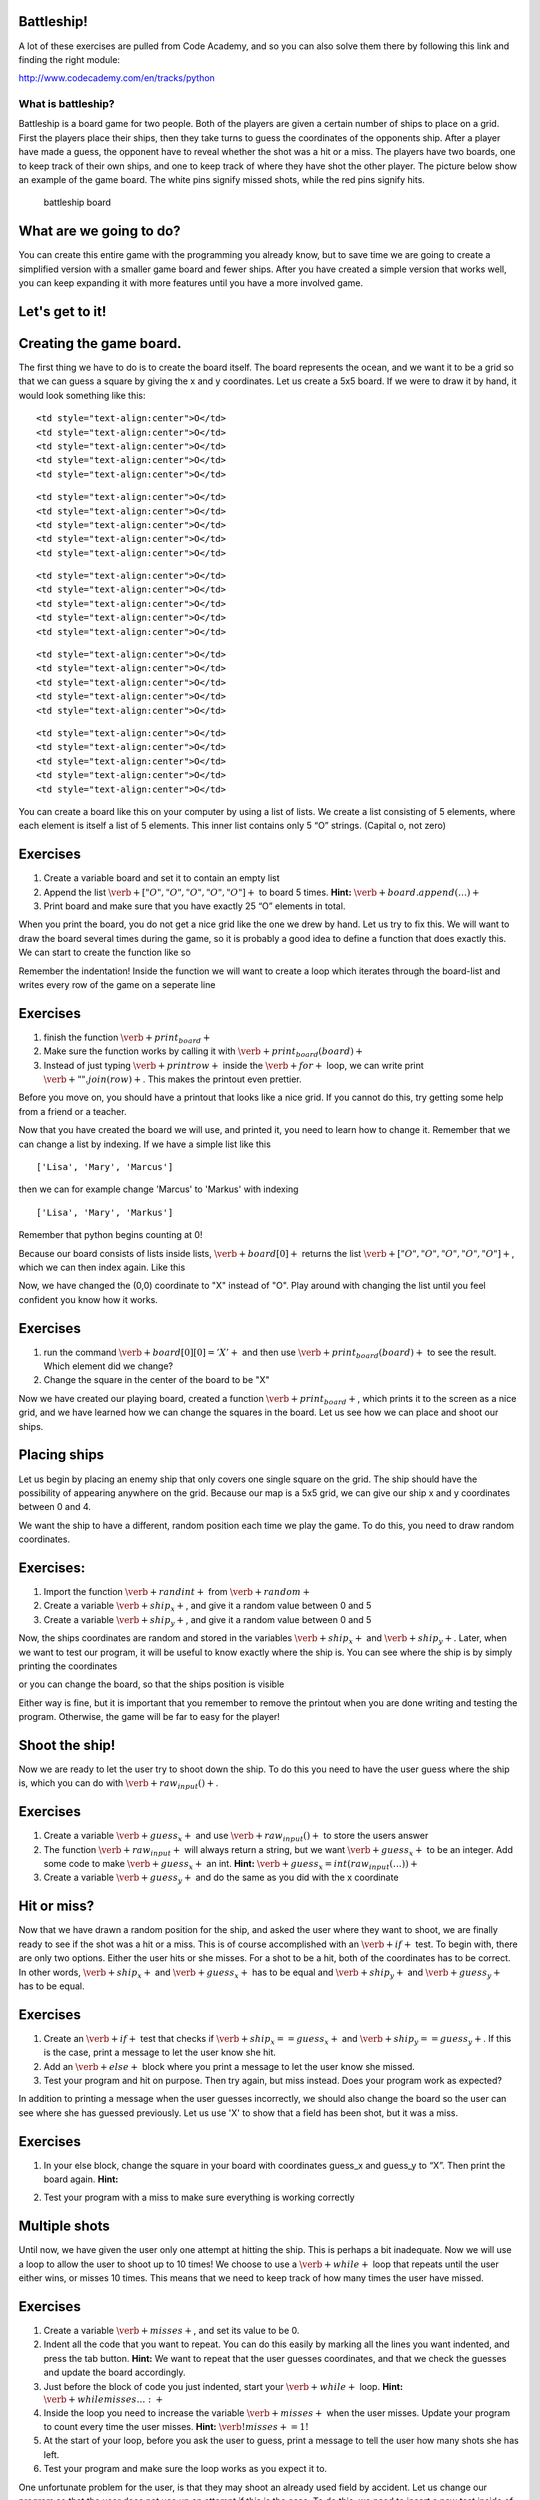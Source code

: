 
Battleship!
===========

A lot of these exercises are pulled from Code Academy, and so you can
also solve them there by following this link and finding the right
module:

http://www.codecademy.com/en/tracks/python

What is battleship?
-------------------

Battleship is a board game for two people. Both of the players are given
a certain number of ships to place on a grid. First the players place
their ships, then they take turns to guess the coordinates of the
opponents ship. After a player have made a guess, the opponent have to
reveal whether the shot was a hit or a miss. The players have two
boards, one to keep track of their own ships, and one to keep track of
where they have shot the other player. The picture below show an example
of the game board. The white pins signify missed shots, while the red
pins signify hits.

.. figure:: figs\battleship-board-game.jpg
   :alt: battleship board

   battleship board

What are we going to do?
========================

You can create this entire game with the programming you already know,
but to save time we are going to create a simplified version with a
smaller game board and fewer ships. After you have created a simple
version that works well, you can keep expanding it with more features
until you have a more involved game.

Let's get to it!
================

Creating the game board.
========================

The first thing we have to do is to create the board itself. The board
represents the ocean, and we want it to be a grid so that we can guess a
square by giving the x and y coordinates. Let us create a 5x5 board. If
we were to draw it by hand, it would look something like this:

.. raw:: html

   <table style="width:20%;line-height:2em">

.. raw:: html

   <tr>

::

    <td style="text-align:center">O</td>
    <td style="text-align:center">O</td>
    <td style="text-align:center">O</td>
    <td style="text-align:center">O</td>
    <td style="text-align:center">O</td>

.. raw:: html

   </tr>

.. raw:: html

   <tr>

::

    <td style="text-align:center">O</td>
    <td style="text-align:center">O</td>
    <td style="text-align:center">O</td>
    <td style="text-align:center">O</td>
    <td style="text-align:center">O</td>

.. raw:: html

   </tr>

.. raw:: html

   <tr>

::

    <td style="text-align:center">O</td>
    <td style="text-align:center">O</td>
    <td style="text-align:center">O</td>
    <td style="text-align:center">O</td>
    <td style="text-align:center">O</td>

.. raw:: html

   </tr>

.. raw:: html

   <tr>

::

    <td style="text-align:center">O</td>
    <td style="text-align:center">O</td>
    <td style="text-align:center">O</td>
    <td style="text-align:center">O</td>
    <td style="text-align:center">O</td>

.. raw:: html

   </tr>

.. raw:: html

   <tr>

::

    <td style="text-align:center">O</td>
    <td style="text-align:center">O</td>
    <td style="text-align:center">O</td>
    <td style="text-align:center">O</td>
    <td style="text-align:center">O</td>

.. raw:: html

   </tr>

.. raw:: html

   </table>

You can create a board like this on your computer by using a list of
lists. We create a list consisting of 5 elements, where each element is
itself a list of 5 elements. This inner list contains only 5 “O”
strings. (Capital o, not zero)

Exercises
=========

1. Create a variable board and set it to contain an empty list
2. Append the list :math:`\verb+["O", "O", "O", "O", "O"]+` to board 5
   times. **Hint:** :math:`\verb+board.append(…)+`
3. Print board and make sure that you have exactly 25 “O” elements in
   total.

When you print the board, you do not get a nice grid like the one we
drew by hand. Let us try to fix this. We will want to draw the board
several times during the game, so it is probably a good idea to define a
function that does exactly this. We can start to create the function
like so

.. sagecellserver:: python

    def print_board(board):
    	...
Remember the indentation! Inside the function we will want to create a
loop which iterates through the board-list and writes every row of the
game on a seperate line

.. sagecellserver:: python

    for row in board:
    	print row
.. raw:: html

   <style>
   li {
   font-family: Times New Roman, serif;
   }
   </style>

Exercises
=========

1. finish the function :math:`\verb+print_board+`
2. Make sure the function works by calling it with
   :math:`\verb+print_board(board)+`
3. Instead of just typing :math:`\verb+print row+` inside the
   :math:`\verb+for+` loop, we can write print
   :math:`\verb+" ".join(row)+`. This makes the printout even prettier.

Before you move on, you should have a printout that looks like a nice
grid. If you cannot do this, try getting some help from a friend or a
teacher.

Now that you have created the board we will use, and printed it, you
need to learn how to change it. Remember that we can change a list by
indexing. If we have a simple list like this

.. sagecellserver:: python

    names = ["Lisa", "Mary", "Marcus"]
    print names

.. parsed-literal::

    ['Lisa', 'Mary', 'Marcus']
    

then we can for example change 'Marcus' to 'Markus' with indexing

.. sagecellserver:: python

    names[2] = "Markus"
    print names

.. parsed-literal::

    ['Lisa', 'Mary', 'Markus']
    

Remember that python begins counting at 0!

Because our board consists of lists inside lists,
:math:`\verb+board[0]+` returns the list
:math:`\verb+["O", "O", "O", "O", "O"]+`, which we can then index again.
Like this

.. sagecellserver:: python

    board[0][0] = "X"
Now, we have changed the (0,0) coordinate to "X" instead of "O". Play
around with changing the list until you feel confident you know how it
works.

Exercises
=========

1. run the command :math:`\verb+board[0][0] = 'X'+` and then use
   :math:`\verb+print_board(board)+` to see the result. Which element
   did we change?
2. Change the square in the center of the board to be "X"

Now we have created our playing board, created a function
:math:`\verb+print_board+`, which prints it to the screen as a nice
grid, and we have learned how we can change the squares in the board.
Let us see how we can place and shoot our ships.

Placing ships
=============

Let us begin by placing an enemy ship that only covers one single square
on the grid. The ship should have the possibility of appearing anywhere
on the grid. Because our map is a 5x5 grid, we can give our ship x and y
coordinates between 0 and 4.

We want the ship to have a different, random position each time we play
the game. To do this, you need to draw random coordinates.

Exercises:
==========

1. Import the function :math:`\verb+randint+` from :math:`\verb+random+`
2. Create a variable :math:`\verb+ship_x+`, and give it a random value
   between 0 and 5
3. Create a variable :math:`\verb+ship_y+`, and give it a random value
   between 0 and 5

Now, the ships coordinates are random and stored in the variables
:math:`\verb+ship_x+` and :math:`\verb+ship_y+`. Later, when we want to
test our program, it will be useful to know exactly where the ship is.
You can see where the ship is by simply printing the coordinates

.. sagecellserver:: python

    print ship_x
    print ship_y
or you can change the board, so that the ships position is visible

.. sagecellserver:: python

    board[ship_x][ship_y] = "+"
    print_board(board)
Either way is fine, but it is important that you remember to remove the
printout when you are done writing and testing the program. Otherwise,
the game will be far to easy for the player!

Shoot the ship!
===============

Now we are ready to let the user try to shoot down the ship. To do this
you need to have the user guess where the ship is, which you can do with
:math:`\verb+raw_input()+`.

Exercises
=========

1. Create a variable :math:`\verb+guess_x+` and use
   :math:`\verb+raw_input()+` to store the users answer

2. The function :math:`\verb+raw_input+` will always return a string,
   but we want :math:`\verb+guess_x+` to be an integer. Add some code to
   make :math:`\verb+guess_x+` an int. **Hint:**
   :math:`\verb+guess_x = int(raw_input(…))+`

3. Create a variable :math:`\verb+guess_y+` and do the same as you did
   with the x coordinate

Hit or miss?
============

Now that we have drawn a random position for the ship, and asked the
user where they want to shoot, we are finally ready to see if the shot
was a hit or a miss. This is of course accomplished with an
:math:`\verb+if+` test. To begin with, there are only two options.
Either the user hits or she misses. For a shot to be a hit, both of the
coordinates has to be correct. In other words, :math:`\verb+ship_x+` and
:math:`\verb+guess_x+` has to be equal and :math:`\verb+ship_y+` and
:math:`\verb+guess_y+` has to be equal.

Exercises
=========

1. Create an :math:`\verb+if+` test that checks if
   :math:`\verb+ship_x == guess_x+` and
   :math:`\verb+ship_y == guess_y+`. If this is the case, print a
   message to let the user know she hit.
2. Add an :math:`\verb+else+` block where you print a message to let the
   user know she missed.
3. Test your program and hit on purpose. Then try again, but miss
   instead. Does your program work as expected?

In addition to printing a message when the user guesses incorrectly, we
should also change the board so the user can see where she has guessed
previously. Let us use 'X' to show that a field has been shot, but it
was a miss.

Exercises
=========

1. In your else block, change the square in your board with coordinates
   guess\_x and guess\_y to “X”. Then print the board again. **Hint:**

.. sagecellserver:: python

    if ...:
        print ...
    else:
        print ...
        board[...][...] = ...
        print_board(board)
2. Test your program with a miss to make sure everything is working
   correctly

Multiple shots
==============

Until now, we have given the user only one attempt at hitting the ship.
This is perhaps a bit inadequate. Now we will use a loop to allow the
user to shoot up to 10 times! We choose to use a :math:`\verb+while+`
loop that repeats until the user either wins, or misses 10 times. This
means that we need to keep track of how many times the user have missed.

Exercises
=========

1. Create a variable :math:`\verb+misses+`, and set its value to be 0.

2. Indent all the code that you want to repeat. You can do this easily
   by marking all the lines you want indented, and press the tab button.
   **Hint:** We want to repeat that the user guesses coordinates, and
   that we check the guesses and update the board accordingly.

3. Just before the block of code you just indented, start your
   :math:`\verb+while+` loop. **Hint:** :math:`\verb+while misses … :+`

4. Inside the loop you need to increase the variable
   :math:`\verb+misses+` when the user misses. Update your program to
   count every time the user misses. **Hint:**
   :math:`\verb!misses += 1!`

5. At the start of your loop, before you ask the user to guess, print a
   message to tell the user how many shots she has left.

6. Test your program and make sure the loop works as you expect it to.

One unfortunate problem for the user, is that they may shoot an already
used field by accident. Let us change our program so that the user does
not use up an attempt if this is the case. To do this, we need to insert
a new test inside of our :math:`\verb+else+` block, to check if
:math:`\verb+board[guess_x][guess_y]+` is "X". If so, then the user has
already shot this field!

7. At the beginning of your else block, add a new test to check if
   :math:`\verb+board[guess_x][guess_y]+` is "X". If so, then print a
   message to tell the user that they have already shot this field. Move
   the code that already belonged to the :math:`\verb+else+` block to
   another :math:`\verb+else+` block. **Hint:**

.. sagecellserver:: python

    if guess_x == ship_x ... :
        # User hit the target!
    else:
        if board[guess_x][guess_y]...:
            # User tried firing on a coordinate they already tried!
        else:
            # User misses!
Game over!
==========

Now you have a pretty good game! But there is still a couple of
problems. The game keeps going even after the user has guessed
correctly. And there is no message to inform the user that they have
used up their 10 shots. Let us try to fix both these problems.

First, when the user guesses correctly, we have to make sure that the
loop stops repeating. We can do this with the command
:math:`\verb+break+`. When python finds a :math:`\verb+break+` command,
it immediately jumps to the first line after the entire loop. In other
words, it breaks the loop.

Exercises
=========

1. Add a :math:`\verb+break+` command after the success message is
   printed.

   Now we want to print a message to tell the user that they have lost
   if they did not hit with any of their 10 shots. We can do this with
   yet another :math:`\verb+if+` test. Let us place this
   :math:`\verb+if+` test after the loop. If the loop is finished
   because of a :math:`\verb+break+` command, then :math:`\verb+misses+`
   will be less than 10. But if the loop is finished because the user
   missed 10 times, then :math:`\verb+misses+` equals 10.

2. Add an :math:`\verb+if+` test after the :math:`\verb+while+` loop
   that checks if :math:`\verb+misses+` is 10. If it is, print out a
   message to inform the user that they have lost.

   Now you just have to test your program and fix all the small errors
   that might remain.

3. Test your program until you are satisfied. Then get a friend to try
   it!

Now you have a complete Battleship! game. Good job! What follows is a
list of different ways to expand the game if you want.

Here is a list of suggestions for ways to expand the game

-  Create a nice introduction message
-  Add more tests. If, for example, the user shoots outside the board,
   they should get a message!
-  Add more game modes. Perhaps for example several degrees of
   difficulty. The difficulty could be adjusted with a larger board or a
   different amount of shots. Have the user select the game mode from a
   menu in the beginning.
-  Add more ships to the board! The user has to hit all of them to win.
   Be careful not to place ships on top of each other.
-  Add ships that covers more than one field. This is slightly
   challenging, but the result is nice.
-  Give the player one special missile which can only be used once.
   Maybe it hits in a cross shape (5 fields at a time). Or maybe it
   takes out an entire row or column!

